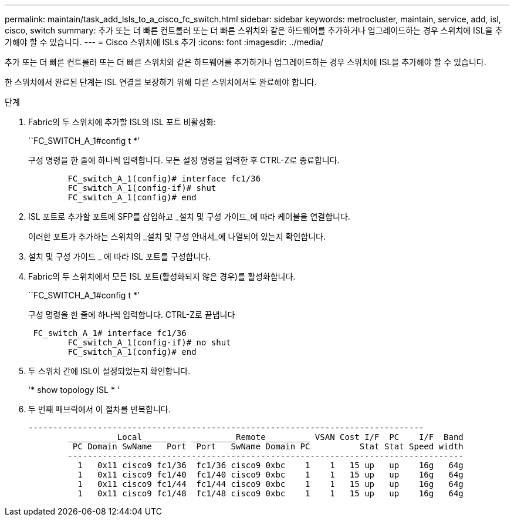 ---
permalink: maintain/task_add_lsls_to_a_cisco_fc_switch.html 
sidebar: sidebar 
keywords: metrocluster, maintain, service, add, isl, cisco, switch 
summary: 추가 또는 더 빠른 컨트롤러 또는 더 빠른 스위치와 같은 하드웨어를 추가하거나 업그레이드하는 경우 스위치에 ISL을 추가해야 할 수 있습니다. 
---
= Cisco 스위치에 lSLs 추가
:icons: font
:imagesdir: ../media/


[role="lead"]
추가 또는 더 빠른 컨트롤러 또는 더 빠른 스위치와 같은 하드웨어를 추가하거나 업그레이드하는 경우 스위치에 ISL을 추가해야 할 수 있습니다.

한 스위치에서 완료된 단계는 ISL 연결을 보장하기 위해 다른 스위치에서도 완료해야 합니다.

.단계
. Fabric의 두 스위치에 추가할 ISL의 ISL 포트 비활성화:
+
``FC_SWITCH_A_1#config t *’

+
구성 명령을 한 줄에 하나씩 입력합니다. 모든 설정 명령을 입력한 후 CTRL-Z로 종료합니다.

+
[listing]
----

	FC_switch_A_1(config)# interface fc1/36
	FC_switch_A_1(config-if)# shut
	FC_switch_A_1(config)# end
----
. ISL 포트로 추가할 포트에 SFP를 삽입하고 _설치 및 구성 가이드_에 따라 케이블을 연결합니다.
+
이러한 포트가 추가하는 스위치의 _설치 및 구성 안내서_에 나열되어 있는지 확인합니다.

. 설치 및 구성 가이드 _ 에 따라 ISL 포트를 구성합니다.
. Fabric의 두 스위치에서 모든 ISL 포트(활성화되지 않은 경우)를 활성화합니다.
+
``FC_SWITCH_A_1#config t *’

+
구성 명령을 한 줄에 하나씩 입력합니다. CTRL-Z로 끝냅니다

+
[listing]
----

 FC_switch_A_1# interface fc1/36
	FC_switch_A_1(config-if)# no shut
	FC_switch_A_1(config)# end
----
. 두 스위치 간에 ISL이 설정되었는지 확인합니다.
+
'* show topology ISL * '

. 두 번째 패브릭에서 이 절차를 반복합니다.
+
[listing]
----
--------------------------------------------------------------------------------
	__________Local_________ _________Remote_________ VSAN Cost I/F  PC    I/F  Band
	 PC Domain SwName   Port  Port   SwName Domain PC          Stat Stat Speed width
	--------------------------------------------------------------------------------
	  1   0x11 cisco9 fc1/36  fc1/36 cisco9 0xbc    1    1   15 up   up    16g   64g
	  1   0x11 cisco9 fc1/40  fc1/40 cisco9 0xbc    1    1   15 up   up    16g   64g
	  1   0x11 cisco9 fc1/44  fc1/44 cisco9 0xbc    1    1   15 up   up    16g   64g
	  1   0x11 cisco9 fc1/48  fc1/48 cisco9 0xbc    1    1   15 up   up    16g   64g
----

